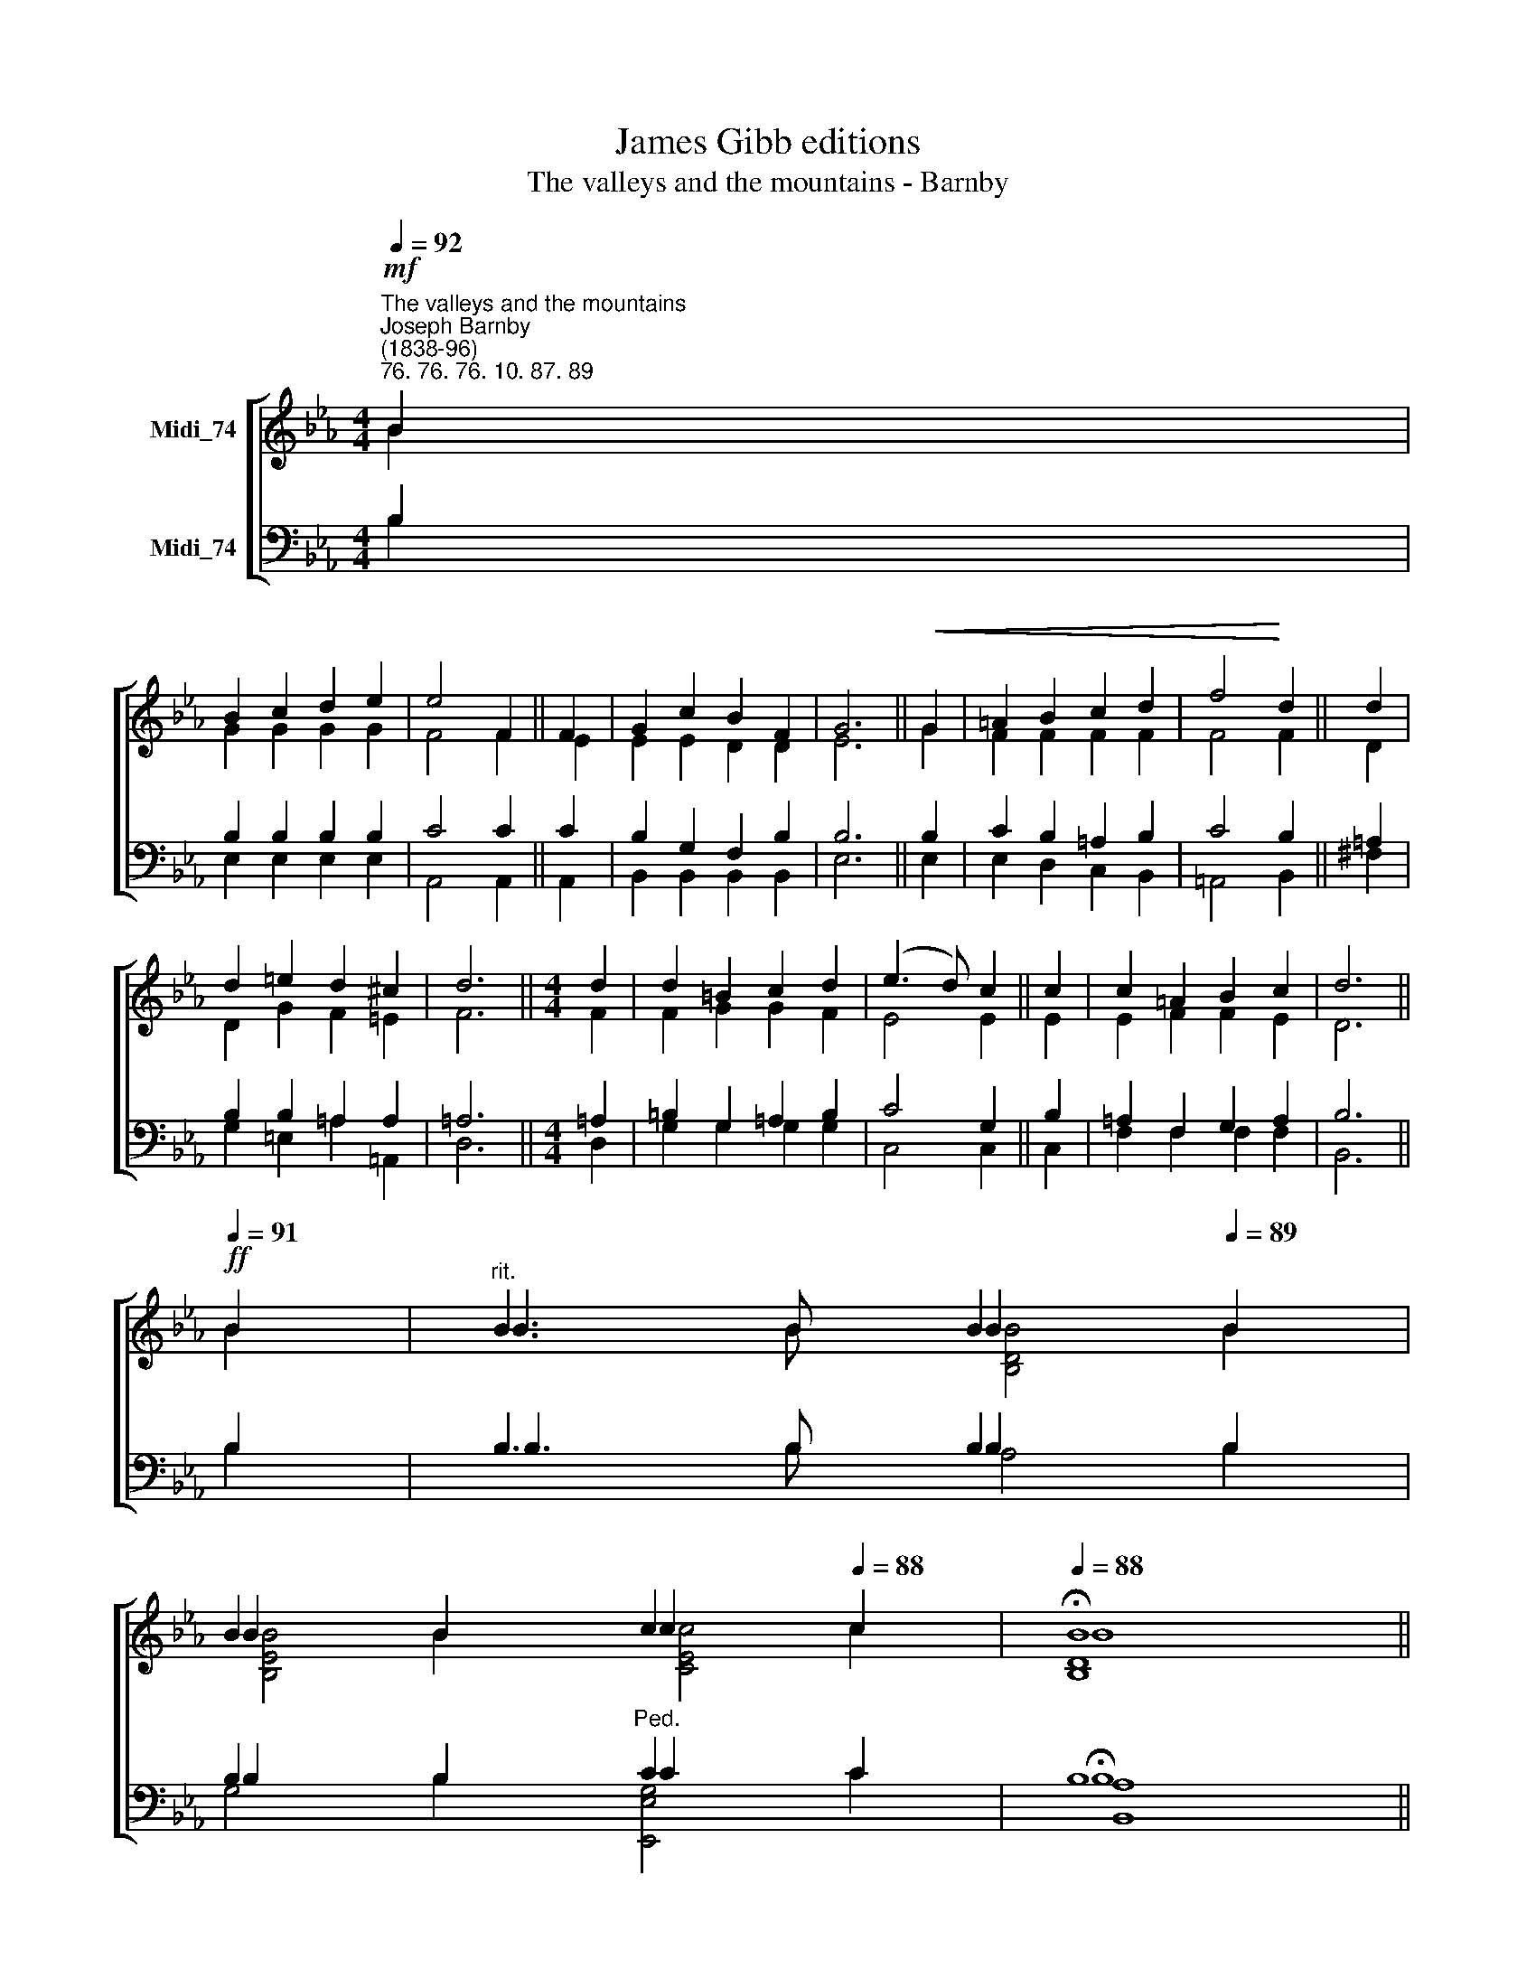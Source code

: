 X:1
T:James Gibb editions
T:The valleys and the mountains - Barnby
%%score [ ( 1 2 3 ) ( 4 5 6 ) ]
L:1/8
Q:1/4=92
M:4/4
K:Eb
V:1 treble nm="Midi_74"
V:2 treble 
V:3 treble 
V:4 bass nm="Midi_74"
V:5 bass 
V:6 bass 
V:1
"^The valleys and the mountains""^Joseph Barnby\n(1838-96)""^76. 76. 76. 10. 87. 89"!mf! B2 | %1
 B2 c2 d2 e2 | e4 F2 || F2 | G2 c2 B2 F2 | G6 ||!<(! G2 | =A2 B2 c2 d2 | f4!<)! d2 || d2 | %10
 d2 =e2 d2 ^c2 | d6 ||[M:4/4] d2 | d2 =B2 c2 d2 | (e3 d) c2 || c2 | c2 =A2 B2 c2 | d6 || %18
[Q:1/4=91]!ff! B2 |[Q:1/4=91]"^rit." B3[Q:1/4=90] B[Q:1/4=90] B2[Q:1/4=89] B2 | %20
[Q:1/4=89] B2[Q:1/4=89] B2[Q:1/4=88] c2[Q:1/4=88] c2 |[Q:1/4=88] !fermata!B8 || %22
[Q:1/4=88]"^Stately. A little slower"[Q:1/4=88] B2 c2 B2 e2 | e2 d2 c2 B2 || B2 c2 d2 G=A | %25
 B2 =A2 G4 || B2 c2 B2 e2 | e2 d2 c2 B2 ||!f! G2 A2 B2 c2 |"^rit." !>!B2 !>!c2!ff! !>!d3 e | e8 || %31
 e4 e4 |] %32
V:2
 B2 | G2 G2 G2 G2 | F4 F2 || E2 | E2 E2 D2 D2 | E6 || G2 | F2 F2 F2 F2 | F4 F2 || D2 | %10
 D2 G2 F2 =E2 | F6 ||[M:4/4] F2 | F2 G2 G2 F2 | E4 E2 || E2 | E2 F2 F2 E2 | D6 || B2 | B3 B B2 B2 | %20
 B2 B2 c2 c2 | B8 || E2 E2 E2 G2 | A2 D2 E2 F2 || G2 G2 G2 G2 | G2 ^F2 G4 || D2 E2 F2 E2 | %27
 F2 F2 E2 F2 || G2 E2 E2 E2 | E2 G2 F3 E | E8 || A4 G4 |] %32
V:3
 x2 | x8 | x6 || x2 | x8 | x6 || x2 | x8 | x6 || x2 | x8 | x6 ||[M:4/4] x2 | x8 | x6 || x2 | x8 | %17
 x6 || x2 | x4 [B,DB]4 | [B,EB]4 [CEc]4 | [B,D]8 || x8 | x8 || x8 | x8 || x8 | x8 || x8 | x8 | %30
 x8 || x8 |] %32
V:4
 B,2 | B,2 B,2 B,2 B,2 | C4 C2 || C2 | B,2 G,2 F,2 B,2 | B,6 || B,2 | C2 B,2 =A,2 B,2 | C4 B,2 || %9
 =A,2 | B,2 B,2 =A,2 A,2 | =A,6 ||[M:4/4] =A,2 | =B,2 G,2 =A,2 B,2 | C4 G,2 || B,2 | %16
 =A,2 F,2 G,2 A,2 | B,6 || B,2 | B,3 B, B,2 B,2 | B,2 B,2"^Ped." C2 C2 | B,8 || G,2 G,2 B,2 B,2 | %23
 B,2 B,2 A,2 F,2 || B,2 =A,2 B,2 E2 | D2 C2 B,4 ||"^cresc." !courtesy!_A,2 A,2 A,2 A,2 | %27
 A,2 A,2 A,2 F,2 || B,2 A,2 G,2 F,2 | G,2 B,2 A,3"^Ped." G, | G,8 || C4 B,4 |] %32
V:5
 B,2 | E,2 E,2 E,2 E,2 | A,,4 A,,2 || A,,2 | B,,2 B,,2 B,,2 B,,2 | E,6 || E,2 | E,2 D,2 C,2 B,,2 | %8
 =A,,4 B,,2 || ^F,2 | G,2 =E,2 =A,2 =A,,2 | D,6 ||[M:4/4] D,2 | G,2 G,2 G,2 G,2 | C,4 C,2 || C,2 | %16
 F,2 F,2 F,2 F,2 | B,,6 || B,2 | B,3 B, B,2 B,2 | B,2 B,2 C2 C2 | !fermata!B,8 || %22
 E,2 B,,2 G,2 E,2 | F,2 B,,2 C,2 D,2 || E,2 E,2 B,,2 C,2 | D,2 D,2 G,4 || F,2 E,2 D,2 C,2 | %27
 B,,2 B,,2 C,2 D,2 || E,2 C,2 B,,2 =A,,2 | B,,2 B,,2 B,,3 E, | E,8 || A,4 E,4 |] %32
V:6
 x2 | x8 | x6 || x2 | x8 | x6 || x2 | x8 | x6 || x2 | x8 | x6 ||[M:4/4] x2 | x8 | x6 || x2 | x8 | %17
 x6 || x2 | x4 A,4 | G,4 [E,,E,G,]4 | [B,,A,]8 || x8 | x8 || x8 | x8 || x8 | x8 || x8 | x8 | x8 || %31
 x8 |] %32

